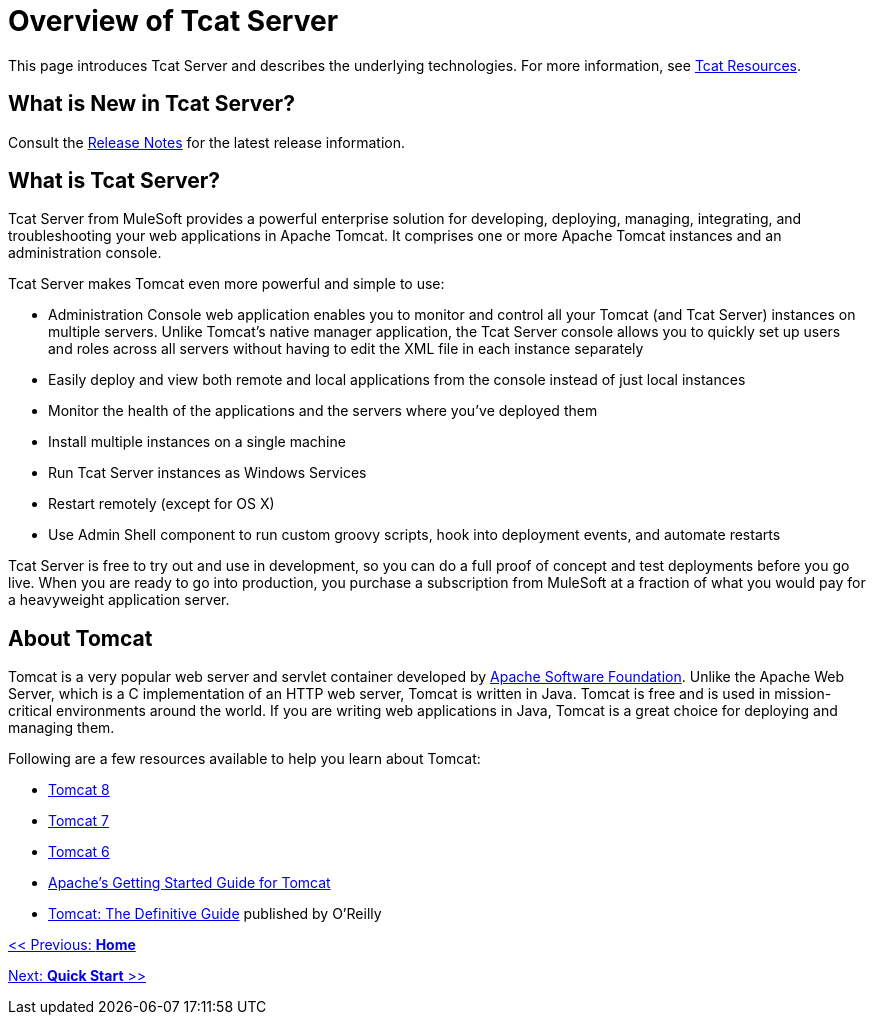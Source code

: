 = Overview of Tcat Server
:keywords: tcat, server, tomcat

This page introduces Tcat Server and describes the underlying technologies. For more information, see link:https://www.mulesoft.com/tcat/understanding-apache-tomcat#tcat[Tcat Resources].

== What is New in Tcat Server?

Consult the link:/docs/display/TCAT/Release+Notes[Release Notes] for the latest release information.

== What is Tcat Server?

Tcat Server from MuleSoft provides a powerful enterprise solution for developing, deploying, managing, integrating, and troubleshooting your web applications in Apache Tomcat. It comprises one or more Apache Tomcat instances and an administration console.

Tcat Server makes Tomcat even more powerful and simple to use:

* Administration Console web application enables you to monitor and control all your Tomcat (and Tcat Server) instances on multiple servers. Unlike Tomcat's native manager application, the Tcat Server console allows you to quickly set up users and roles across all servers without having to edit the XML file in each instance separately
* Easily deploy and view both remote and local applications from the console instead of just local instances
* Monitor the health of the applications and the servers where you've deployed them
* Install multiple instances on a single machine
* Run Tcat Server instances as Windows Services
* Restart remotely (except for OS X)
* Use Admin Shell component to run custom groovy scripts, hook into deployment events, and automate restarts

Tcat Server is free to try out and use in development, so you can do a full proof of concept and test deployments before you go live. When you are ready to go into production, you purchase a subscription from MuleSoft at a fraction of what you would pay for a heavyweight application server.

== About Tomcat

Tomcat is a very popular web server and servlet container developed by http://www.apache.org[Apache Software Foundation]. Unlike the Apache Web Server, which is a C implementation of an HTTP web server, Tomcat is written in Java. Tomcat is free and is used in mission-critical environments around the world. If you are writing web applications in Java, Tomcat is a great choice for deploying and managing them.

Following are a few resources available to help you learn about Tomcat:

* http://tomcat.apache.org/tomcat-8.0-doc/index.html[Tomcat 8]
* http://tomcat.apache.org/tomcat-7.0-doc/index.html[Tomcat 7]
* http://tomcat.apache.org/tomcat-6.0-doc/index.html[Tomcat 6]
* http://wiki.apache.org/tomcat/GettingStarted[Apache's Getting Started Guide for Tomcat]
* http://oreilly.com/catalog/9780596101060/[Tomcat: The Definitive Guide] published by O'Reilly

link:/docs/display/TCAT/Home[<< Previous: *Home*]

link:/docs/display/TCAT/Quick+Start[Next: *Quick Start* >>]

